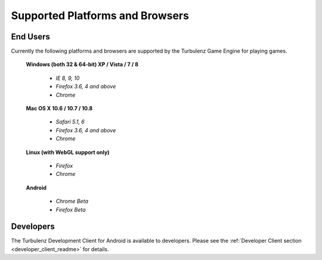 
.. index::
    single: Supported Platforms and Browsers

.. highlight:: javascript

.. _requirements:

==================================
 Supported Platforms and Browsers
==================================

---------
End Users
---------

Currently the following platforms and browsers are supported by the
Turbulenz Game Engine for playing games.

 **Windows (both 32 & 64-bit) XP / Vista / 7 / 8**

  * *IE 8, 9, 10*
  * *Firefox 3.6, 4 and above*
  * *Chrome*

 **Mac OS X 10.6 / 10.7 / 10.8**

  * *Safari 5.1, 6*
  * *Firefox 3.6, 4 and above*
  * *Chrome*

 **Linux (with WebGL support only)**

  * *Firefox*
  * *Chrome*

 **Android**

  * *Chrome Beta*
  * *Firefox Beta*

----------
Developers
----------

The Turbulenz Development Client for Android is available to
developers.  Please see the :ref:`Developer Client section
<developer_client_readme>` for details.
